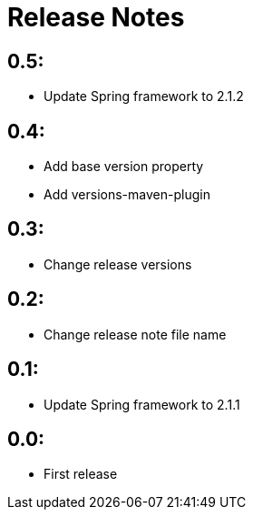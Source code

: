= Release Notes

== 0.5:
* Update Spring framework to 2.1.2

== 0.4:
* Add base version property
* Add versions-maven-plugin

== 0.3:
* Change release versions

== 0.2:
* Change release note file name

== 0.1:
* Update Spring framework to 2.1.1

== 0.0:
* First release